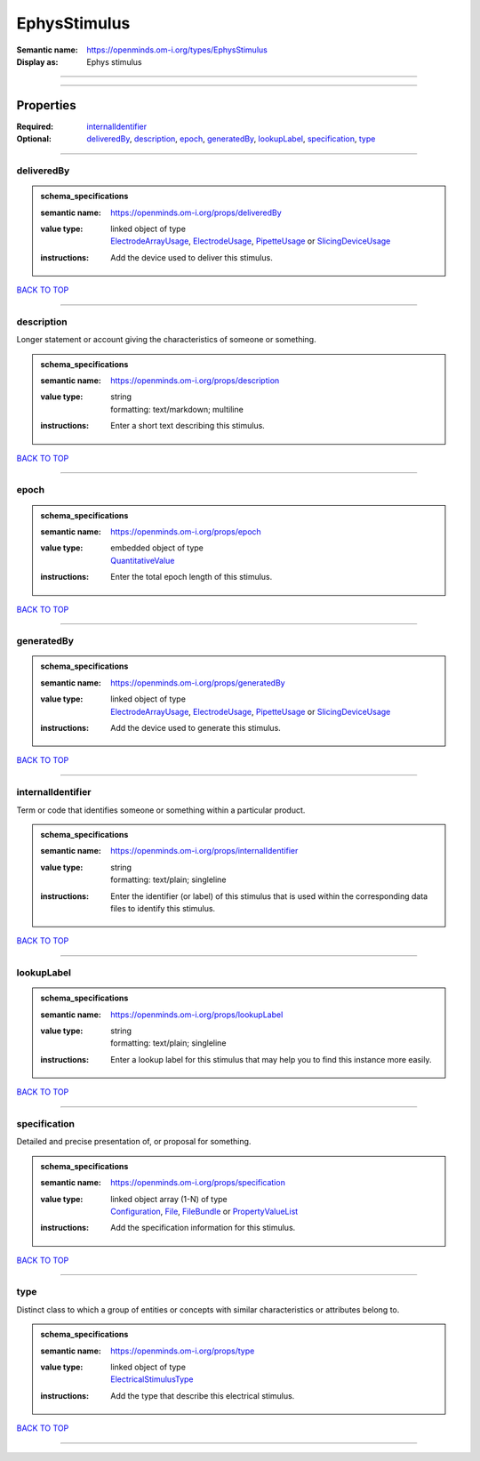 #############
EphysStimulus
#############

:Semantic name: https://openminds.om-i.org/types/EphysStimulus

:Display as: Ephys stimulus


------------

------------

Properties
##########

:Required: `internalIdentifier <internalIdentifier_heading_>`_
:Optional: `deliveredBy <deliveredBy_heading_>`_, `description <description_heading_>`_, `epoch <epoch_heading_>`_, `generatedBy <generatedBy_heading_>`_, `lookupLabel <lookupLabel_heading_>`_, `specification <specification_heading_>`_, `type <type_heading_>`_

------------

.. _deliveredBy_heading:

***********
deliveredBy
***********

.. admonition:: schema_specifications

   :semantic name: https://openminds.om-i.org/props/deliveredBy
   :value type: | linked object of type
                | `ElectrodeArrayUsage <https://openminds-documentation.readthedocs.io/en/v4.0/schema_specifications/ephys/device/electrodeArrayUsage.html>`_, `ElectrodeUsage <https://openminds-documentation.readthedocs.io/en/v4.0/schema_specifications/ephys/device/electrodeUsage.html>`_, `PipetteUsage <https://openminds-documentation.readthedocs.io/en/v4.0/schema_specifications/ephys/device/pipetteUsage.html>`_ or `SlicingDeviceUsage <https://openminds-documentation.readthedocs.io/en/v4.0/schema_specifications/specimenPrep/device/slicingDeviceUsage.html>`_
   :instructions: Add the device used to deliver this stimulus.

`BACK TO TOP <EphysStimulus_>`_

------------

.. _description_heading:

***********
description
***********

Longer statement or account giving the characteristics of someone or something.

.. admonition:: schema_specifications

   :semantic name: https://openminds.om-i.org/props/description
   :value type: | string
                | formatting: text/markdown; multiline
   :instructions: Enter a short text describing this stimulus.

`BACK TO TOP <EphysStimulus_>`_

------------

.. _epoch_heading:

*****
epoch
*****

.. admonition:: schema_specifications

   :semantic name: https://openminds.om-i.org/props/epoch
   :value type: | embedded object of type
                | `QuantitativeValue <https://openminds-documentation.readthedocs.io/en/v4.0/schema_specifications/core/miscellaneous/quantitativeValue.html>`_
   :instructions: Enter the total epoch length of this stimulus.

`BACK TO TOP <EphysStimulus_>`_

------------

.. _generatedBy_heading:

***********
generatedBy
***********

.. admonition:: schema_specifications

   :semantic name: https://openminds.om-i.org/props/generatedBy
   :value type: | linked object of type
                | `ElectrodeArrayUsage <https://openminds-documentation.readthedocs.io/en/v4.0/schema_specifications/ephys/device/electrodeArrayUsage.html>`_, `ElectrodeUsage <https://openminds-documentation.readthedocs.io/en/v4.0/schema_specifications/ephys/device/electrodeUsage.html>`_, `PipetteUsage <https://openminds-documentation.readthedocs.io/en/v4.0/schema_specifications/ephys/device/pipetteUsage.html>`_ or `SlicingDeviceUsage <https://openminds-documentation.readthedocs.io/en/v4.0/schema_specifications/specimenPrep/device/slicingDeviceUsage.html>`_
   :instructions: Add the device used to generate this stimulus.

`BACK TO TOP <EphysStimulus_>`_

------------

.. _internalIdentifier_heading:

******************
internalIdentifier
******************

Term or code that identifies someone or something within a particular product.

.. admonition:: schema_specifications

   :semantic name: https://openminds.om-i.org/props/internalIdentifier
   :value type: | string
                | formatting: text/plain; singleline
   :instructions: Enter the identifier (or label) of this stimulus that is used within the corresponding data files to identify this stimulus.

`BACK TO TOP <EphysStimulus_>`_

------------

.. _lookupLabel_heading:

***********
lookupLabel
***********

.. admonition:: schema_specifications

   :semantic name: https://openminds.om-i.org/props/lookupLabel
   :value type: | string
                | formatting: text/plain; singleline
   :instructions: Enter a lookup label for this stimulus that may help you to find this instance more easily.

`BACK TO TOP <EphysStimulus_>`_

------------

.. _specification_heading:

*************
specification
*************

Detailed and precise presentation of, or proposal for something.

.. admonition:: schema_specifications

   :semantic name: https://openminds.om-i.org/props/specification
   :value type: | linked object array \(1-N\) of type
                | `Configuration <https://openminds-documentation.readthedocs.io/en/v4.0/schema_specifications/core/research/configuration.html>`_, `File <https://openminds-documentation.readthedocs.io/en/v4.0/schema_specifications/core/data/file.html>`_, `FileBundle <https://openminds-documentation.readthedocs.io/en/v4.0/schema_specifications/core/data/fileBundle.html>`_ or `PropertyValueList <https://openminds-documentation.readthedocs.io/en/v4.0/schema_specifications/core/research/propertyValueList.html>`_
   :instructions: Add the specification information for this stimulus.

`BACK TO TOP <EphysStimulus_>`_

------------

.. _type_heading:

****
type
****

Distinct class to which a group of entities or concepts with similar characteristics or attributes belong to.

.. admonition:: schema_specifications

   :semantic name: https://openminds.om-i.org/props/type
   :value type: | linked object of type
                | `ElectricalStimulusType <https://openminds-documentation.readthedocs.io/en/v4.0/schema_specifications/controlledTerms/electricalStimulusType.html>`_
   :instructions: Add the type that describe this electrical stimulus.

`BACK TO TOP <EphysStimulus_>`_

------------


